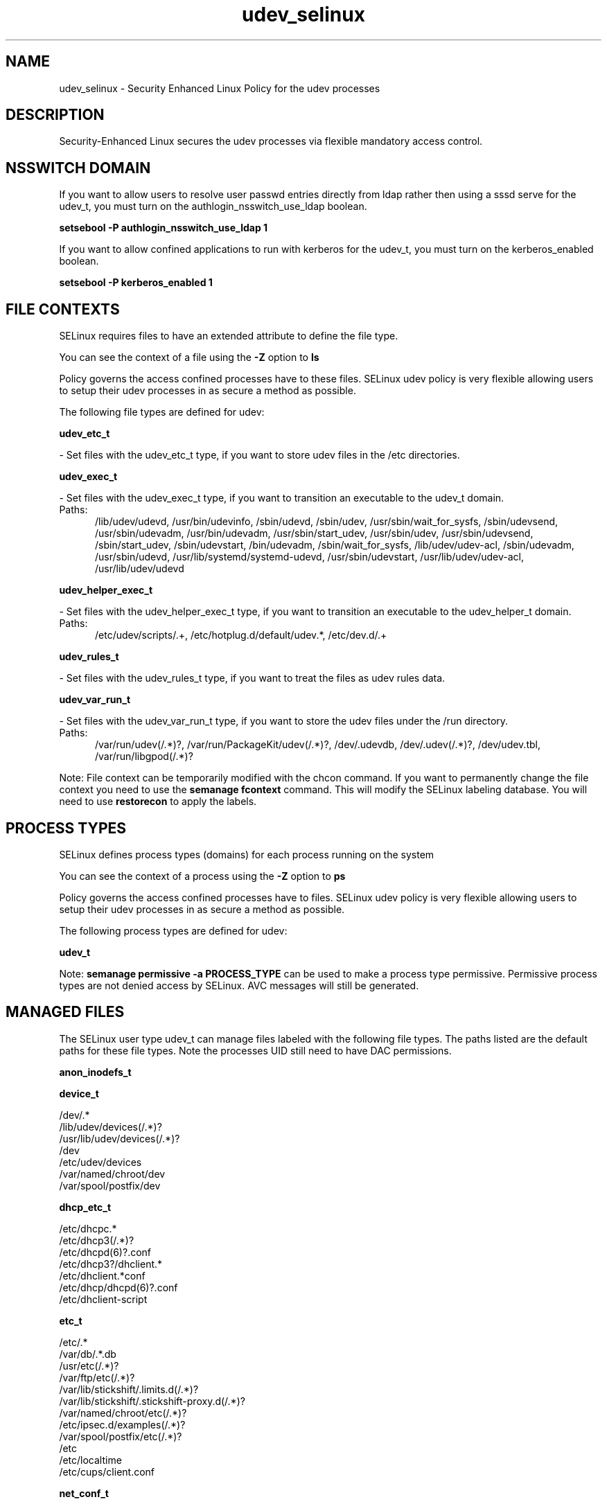 .TH  "udev_selinux"  "8"  "udev" "dwalsh@redhat.com" "udev SELinux Policy documentation"
.SH "NAME"
udev_selinux \- Security Enhanced Linux Policy for the udev processes
.SH "DESCRIPTION"

Security-Enhanced Linux secures the udev processes via flexible mandatory access
control.  

.SH NSSWITCH DOMAIN

.PP
If you want to allow users to resolve user passwd entries directly from ldap rather then using a sssd serve for the udev_t, you must turn on the authlogin_nsswitch_use_ldap boolean.

.EX
.B setsebool -P authlogin_nsswitch_use_ldap 1
.EE

.PP
If you want to allow confined applications to run with kerberos for the udev_t, you must turn on the kerberos_enabled boolean.

.EX
.B setsebool -P kerberos_enabled 1
.EE

.SH FILE CONTEXTS
SELinux requires files to have an extended attribute to define the file type. 
.PP
You can see the context of a file using the \fB\-Z\fP option to \fBls\bP
.PP
Policy governs the access confined processes have to these files. 
SELinux udev policy is very flexible allowing users to setup their udev processes in as secure a method as possible.
.PP 
The following file types are defined for udev:


.EX
.PP
.B udev_etc_t 
.EE

- Set files with the udev_etc_t type, if you want to store udev files in the /etc directories.


.EX
.PP
.B udev_exec_t 
.EE

- Set files with the udev_exec_t type, if you want to transition an executable to the udev_t domain.

.br
.TP 5
Paths: 
/lib/udev/udevd, /usr/bin/udevinfo, /sbin/udevd, /sbin/udev, /usr/sbin/wait_for_sysfs, /sbin/udevsend, /usr/sbin/udevadm, /usr/bin/udevadm, /usr/sbin/start_udev, /usr/sbin/udev, /usr/sbin/udevsend, /sbin/start_udev, /sbin/udevstart, /bin/udevadm, /sbin/wait_for_sysfs, /lib/udev/udev-acl, /sbin/udevadm, /usr/sbin/udevd, /usr/lib/systemd/systemd-udevd, /usr/sbin/udevstart, /usr/lib/udev/udev-acl, /usr/lib/udev/udevd

.EX
.PP
.B udev_helper_exec_t 
.EE

- Set files with the udev_helper_exec_t type, if you want to transition an executable to the udev_helper_t domain.

.br
.TP 5
Paths: 
/etc/udev/scripts/.+, /etc/hotplug\.d/default/udev.*, /etc/dev\.d/.+

.EX
.PP
.B udev_rules_t 
.EE

- Set files with the udev_rules_t type, if you want to treat the files as udev rules data.


.EX
.PP
.B udev_var_run_t 
.EE

- Set files with the udev_var_run_t type, if you want to store the udev files under the /run directory.

.br
.TP 5
Paths: 
/var/run/udev(/.*)?, /var/run/PackageKit/udev(/.*)?, /dev/\.udevdb, /dev/\.udev(/.*)?, /dev/udev\.tbl, /var/run/libgpod(/.*)?

.PP
Note: File context can be temporarily modified with the chcon command.  If you want to permanently change the file context you need to use the 
.B semanage fcontext 
command.  This will modify the SELinux labeling database.  You will need to use
.B restorecon
to apply the labels.

.SH PROCESS TYPES
SELinux defines process types (domains) for each process running on the system
.PP
You can see the context of a process using the \fB\-Z\fP option to \fBps\bP
.PP
Policy governs the access confined processes have to files. 
SELinux udev policy is very flexible allowing users to setup their udev processes in as secure a method as possible.
.PP 
The following process types are defined for udev:

.EX
.B udev_t 
.EE
.PP
Note: 
.B semanage permissive -a PROCESS_TYPE 
can be used to make a process type permissive. Permissive process types are not denied access by SELinux. AVC messages will still be generated.

.SH "MANAGED FILES"

The SELinux user type udev_t can manage files labeled with the following file types.  The paths listed are the default paths for these file types.  Note the processes UID still need to have DAC permissions.

.br
.B anon_inodefs_t


.br
.B device_t

	/dev/.*
.br
	/lib/udev/devices(/.*)?
.br
	/usr/lib/udev/devices(/.*)?
.br
	/dev
.br
	/etc/udev/devices
.br
	/var/named/chroot/dev
.br
	/var/spool/postfix/dev
.br

.br
.B dhcp_etc_t

	/etc/dhcpc.*
.br
	/etc/dhcp3(/.*)?
.br
	/etc/dhcpd(6)?\.conf
.br
	/etc/dhcp3?/dhclient.*
.br
	/etc/dhclient.*conf
.br
	/etc/dhcp/dhcpd(6)?\.conf
.br
	/etc/dhclient-script
.br

.br
.B etc_t

	/etc/.*
.br
	/var/db/.*\.db
.br
	/usr/etc(/.*)?
.br
	/var/ftp/etc(/.*)?
.br
	/var/lib/stickshift/.limits.d(/.*)?
.br
	/var/lib/stickshift/.stickshift-proxy.d(/.*)?
.br
	/var/named/chroot/etc(/.*)?
.br
	/etc/ipsec\.d/examples(/.*)?
.br
	/var/spool/postfix/etc(/.*)?
.br
	/etc
.br
	/etc/localtime
.br
	/etc/cups/client\.conf
.br

.br
.B net_conf_t

	/etc/ntpd?\.conf.*
.br
	/etc/hosts[^/]*
.br
	/etc/yp\.conf.*
.br
	/etc/denyhosts.*
.br
	/etc/hosts\.deny.*
.br
	/etc/resolv\.conf.*
.br
	/etc/ntp/step-tickers.*
.br
	/etc/sysconfig/networking(/.*)?
.br
	/etc/sysconfig/network-scripts(/.*)?
.br
	/etc/sysconfig/network-scripts/.*resolv\.conf
.br
	/etc/ethers
.br

.br
.B security_t

	/selinux
.br

.br
.B sysfs_t

	/sys(/.*)?
.br

.br
.B udev_exec_t

	/sbin/udev
.br
	/sbin/udevd
.br
	/bin/udevadm
.br
	/sbin/udevadm
.br
	/sbin/udevsend
.br
	/usr/sbin/udev
.br
	/lib/udev/udevd
.br
	/sbin/udevstart
.br
	/usr/sbin/udevd
.br
	/sbin/start_udev
.br
	/usr/bin/udevadm
.br
	/usr/bin/udevinfo
.br
	/usr/sbin/udevadm
.br
	/lib/udev/udev-acl
.br
	/usr/sbin/udevsend
.br
	/usr/sbin/udevstart
.br
	/usr/lib/udev/udevd
.br
	/sbin/wait_for_sysfs
.br
	/usr/sbin/start_udev
.br
	/usr/lib/udev/udev-acl
.br
	/usr/sbin/wait_for_sysfs
.br
	/usr/lib/systemd/systemd-udevd
.br

.br
.B udev_rules_t

	/etc/udev/rules.d(/.*)?
.br

.br
.B udev_var_run_t

	/dev/\.udev(/.*)?
.br
	/var/run/udev(/.*)?
.br
	/var/run/libgpod(/.*)?
.br
	/var/run/PackageKit/udev(/.*)?
.br
	/dev/\.udevdb
.br
	/dev/udev\.tbl
.br

.br
.B xend_var_log_t

	/var/log/xen(/.*)?
.br
	/var/log/xend\.log.*
.br
	/var/log/xend-debug\.log.*
.br
	/var/log/xen-hotplug\.log.*
.br

.SH "COMMANDS"
.B semanage fcontext
can also be used to manipulate default file context mappings.
.PP
.B semanage permissive
can also be used to manipulate whether or not a process type is permissive.
.PP
.B semanage module
can also be used to enable/disable/install/remove policy modules.

.PP
.B system-config-selinux 
is a GUI tool available to customize SELinux policy settings.

.SH AUTHOR	
This manual page was auto-generated by genman.py.

.SH "SEE ALSO"
selinux(8), udev(8), semanage(8), restorecon(8), chcon(1)
